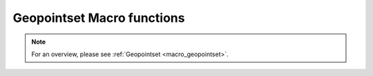 .. _macro_geopointset_fn:

Geopointset Macro functions
===============================
  
.. note::

   For an overview, please see :ref:`Geopointset <macro_geopointset>`.

.. describe:: geopoints et ( geopointset  op geopointset )

   Operation between two geopointsets. op is one of the following:

   * \+ Addition
   * \- Subtraction
   * \* Multiplication
   * \/ Division
   * \^ Power
	
   The geopoints in the geopointsets returned by these boolean operators contain boolean values (containing only 1 where result is true, 0 where it is false):

   * \> Larger Than
   * \< Smaller Than
   * \>= Larger or Equal
   * \<= Smaller or Equal
   * \= Equal
   * \<> Not Equal


.. describe:: geopoints et ( geopointset  op number )
.. describe:: geopoints et ( number op geopointset )

   Operations between geopointsets and numbers. op is any of the operations defined above. See Geopointset for details of how the operations are performed 


.. describe:: geopoints et ( geopointset  op fieldset )
.. describe:: geopoints et ( fieldset op geopointset )

   Operations between geopointsets and fieldsets. op is any of the operations defined above. See Geopointset for details of how the operations are performed.


.. describe:: geopoints et ( geopointset  and geopointset )
.. describe:: geopoints et ( geopointset  or geopointset )
.. describe:: geopoints et ( not geopointset)

   Conjunction, Disjunction and Negation. See Geopointset for details of how the operations are performed.


.. describe:: geopoints et ( geopointset & geopointset & ... )
.. describe:: geopoints et ( nil & geopointset & ... )
.. describe:: geopoints et ( geopointset & nil )
.. describe:: geopoints et ( geopointset & geopoints )
.. describe:: geopoints et  merge ( geopointset,geopointset,... )

   Merge several geopointsets. The output is the concatenation of each geopointset. Merging with the value nil does nothing, and can be used to initialise when building a geopointset in a loop. A geopoints variable can also be merged into a geopointset.


.. describe:: geopoints geopointset[ number ]

   Returns the geopoints variable with the given index (first index is 1 in Macro, but 0 in Python).


.. describe:: geopoints et abs ( geopointset )
.. describe:: geopoints et asin ( geopointset )
.. describe:: geopoints et acos ( geopointset )
.. describe:: geopoints et atan ( geopointset )
.. describe:: geopoints et cos ( geopointset )
.. describe:: geopoints et exp ( geopointset )
.. describe:: geopoints et int ( geopointset )
.. describe:: number intbits ( geopointset,number )
.. describe:: number intbits ( geopointset,number,number )
.. describe:: geopoints et  log ( geopointset )
.. describe:: geopoints et log10 ( geopointset )
.. describe:: geopoints et neg ( geopointset )
.. describe:: geopoints et sgn ( geopointset )
.. describe:: geopoints et sin ( geopointset )
.. describe:: geopoints et sqrt ( geopointset )
.. describe:: geopoints et tan ( geopointset )

   Performs the given function on each component geopoints variable of the geopointset.


.. describe:: number count ( geopointset )

   Returns the number of geopoints variables in the given geopointset.


.. describe:: geopoints create_geo_set ( )

   Creates a new empty geopointset variable.


.. describe:: geopoints et filter ( geopointset, definition)

   From the given geopointset, this function extracts the set of geopoints variables whose metadata matches that given in the definition. See Geopoints for a description of how metadata is set and stored.
   As an example:

   .. code-block:: python

      gfilt = filter(gptset, (level:500, step:[6, 12, 18]))

   This will return a geopointset containing the geopoints variables whose metadata contains the key 'level' with a value of 500, AND the key 'step' with a value of 6 OR 12 OR 18.
   If the filter definition is empty, the original geopointset is returned. If it is non-empty and no geopoints matches its conditions, the filter function will return nil.
